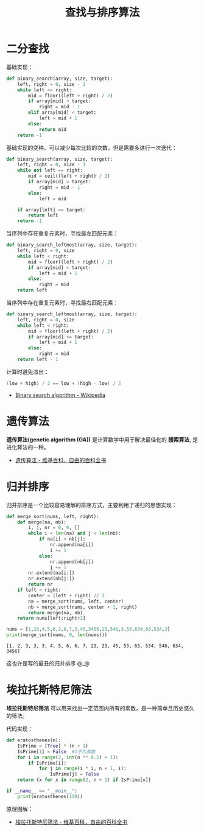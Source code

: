 #+TITLE:      查找与排序算法

* 目录                                                    :TOC_4_gh:noexport:
- [[#二分查找][二分查找]]
- [[#遗传算法][遗传算法]]
- [[#归并排序][归并排序]]
- [[#埃拉托斯特尼筛法][埃拉托斯特尼筛法]]

* 二分查找
  基础实现：
  #+BEGIN_SRC python
    def binary_search(array, size, target):
        left, right = 0, size - 1
        while left <= right:
            mid = floor((left + right) / 2)
            if array[mid] > target:
                right = mid - 1
            elif array[mid] < target:
                left = mid + 1
            else:
                return mid
        return -1
  #+END_SRC

  基础实现的变种，可以减少每次比较的次数，但是需要多进行一次迭代：
  #+BEGIN_SRC python
    def binary_search(array, size, target):
        left, right = 0, size - 1
        while not left == right:
            mid = ceil((left + right) / 2)
            if array[mid] > target:
                right = mid - 1
            else:
                left = mid

        if array[left] == target:
            return left
        return -1
  #+END_SRC
  
  当序列中存在重复元素时，寻找最左匹配元素：
  #+BEGIN_SRC python
    def binary_search_leftmost(array, size, target):
        left, right = 0, size
        while left < right:
            mid = floor((left + right) / 2)
            if array[mid] < target:
                left = mid + 1
            else:
                right = mid
        return left
  #+END_SRC

  当序列中存在重复元素时，寻找最右匹配元素：
  #+BEGIN_SRC python
    def binary_search_leftmost(array, size, target):
        left, right = 0, size
        while left < right:
            mid = floor((left + right) / 2)
            if array[mid] <= target:
                left = mid + 1
            else:
                right = mid
        return left - 1
  #+END_SRC

  计算时避免溢出：
  #+BEGIN_SRC C
    (low + high) / 2 == low + (high - low) / 2
  #+END_SRC  

  + [[https://en.wikipedia.org/wiki/Binary_search_algorithm][Binary search algorithm - Wikipedia]]

* 遗传算法
  *遗传算法(genetic algorithm (GA))* 是计算数学中用于解决最佳化的 *搜索算法*, 是进化算法的一种。
  
  + [[https://zh.wikipedia.org/wiki/%E9%81%97%E4%BC%A0%E7%AE%97%E6%B3%95][遗传算法 - 维基百科，自由的百科全书]]

* 归并排序
  归并排序是一个比较容易理解的排序方式，主要利用了递归的思想实现：
  #+BEGIN_SRC python :results output
    def merge_sort(nums, left, right):
        def merge(na, nb):
            i, j, nr = 0, 0, []
            while i < len(na) and j < len(nb):
                if na[i] < nb[j]:
                    nr.append(na[i])
                    i += 1
                else:
                    nr.append(nb[j])
                    j += 1
            nr.extend(na[i:])
            nr.extend(nb[j:])
            return nr
        if left < right:
            center = (left + right) // 2
            na = merge_sort(nums, left, center)
            nb = merge_sort(nums, center + 1, right)
            return merge(na, nb)
        return nums[left:right+1]

    nums = [1,23,4,5,6,2,6,7,3,45,3456,23,546,3,53,634,63,534,3]
    print(merge_sort(nums, 0, len(nums)))
  #+END_SRC

  #+RESULTS:
  : [1, 2, 3, 3, 3, 4, 5, 6, 6, 7, 23, 23, 45, 53, 63, 534, 546, 634, 3456]

  这也许是写的最丑的归并排序 @_@

* 埃拉托斯特尼筛法
  *埃拉托斯特尼筛法* 可以用来找出一定范围内所有的素数，是一种简单且历史悠久的筛法。

  代码实现：
  #+BEGIN_SRC python
    def eratosthenes(n):
        IsPrime = [True] * (n + 1)
        IsPrime[1] = False  #1不为素数
        for i in range(2, int(n ** 0.5) + 1):
            if IsPrime[i]:
                for j in range(i * i, n + 1, i):
                    IsPrime[j] = False
        return {x for x in range(2, n + 1) if IsPrime[x]}

    if __name__ == "__main__":
        print(eratosthenes(120))
  #+END_SRC

  原理图解：
  #+HTML: <img src="https://upload.wikimedia.org/wikipedia/commons/thumb/b/b9/Sieve_of_Eratosthenes_animation.gif/350px-Sieve_of_Eratosthenes_animation.gif">

  + [[https://zh.wikipedia.org/wiki/%E5%9F%83%E6%8B%89%E6%89%98%E6%96%AF%E7%89%B9%E5%B0%BC%E7%AD%9B%E6%B3%95][埃拉托斯特尼筛法 - 维基百科，自由的百科全书]]

